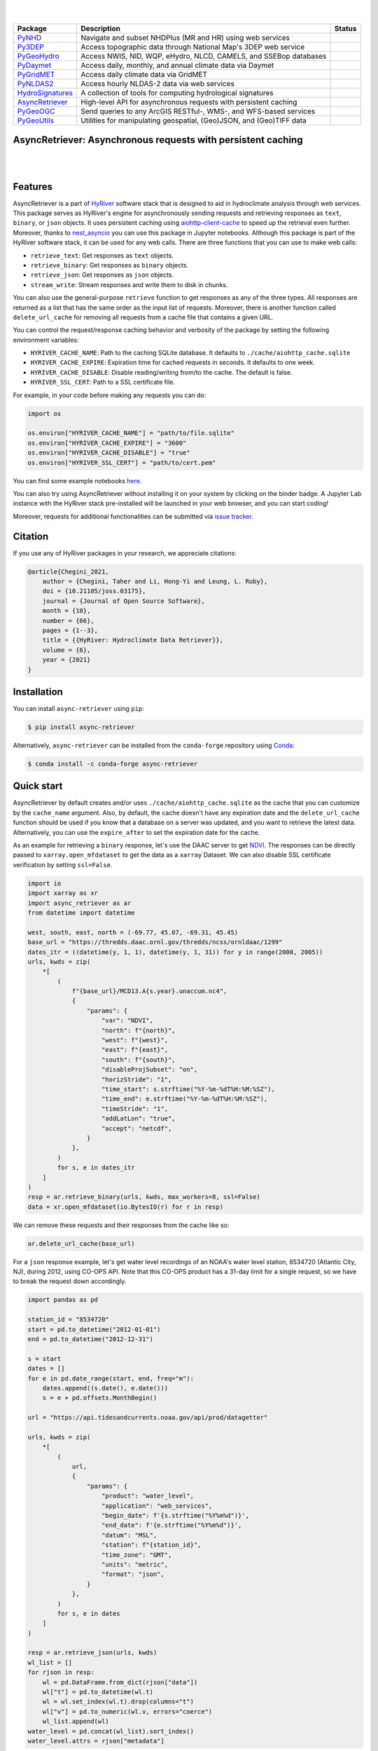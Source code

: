 .. image:: https://raw.githubusercontent.com/hyriver/HyRiver-examples/main/notebooks/_static/pygeoutils_logo.png
    :target: https://github.com/hyriver/HyRiver

|

.. image:: https://joss.theoj.org/papers/b0df2f6192f0a18b9e622a3edff52e77/status.svg
    :target: https://joss.theoj.org/papers/b0df2f6192f0a18b9e622a3edff52e77
    :alt: JOSS

|

.. |pygeohydro| image:: https://github.com/hyriver/pygeohydro/actions/workflows/test.yml/badge.svg
    :target: https://github.com/hyriver/pygeohydro/actions/workflows/test.yml
    :alt: Github Actions

.. |pygeoogc| image:: https://github.com/hyriver/pygeoogc/actions/workflows/test.yml/badge.svg
    :target: https://github.com/hyriver/pygeoogc/actions/workflows/test.yml
    :alt: Github Actions

.. |pygeoutils| image:: https://github.com/hyriver/pygeoutils/actions/workflows/test.yml/badge.svg
    :target: https://github.com/hyriver/pygeoutils/actions/workflows/test.yml
    :alt: Github Actions

.. |pynhd| image:: https://github.com/hyriver/pynhd/actions/workflows/test.yml/badge.svg
    :target: https://github.com/hyriver/pynhd/actions/workflows/test.yml
    :alt: Github Actions

.. |py3dep| image:: https://github.com/hyriver/py3dep/actions/workflows/test.yml/badge.svg
    :target: https://github.com/hyriver/py3dep/actions/workflows/test.yml
    :alt: Github Actions

.. |pydaymet| image:: https://github.com/hyriver/pydaymet/actions/workflows/test.yml/badge.svg
    :target: https://github.com/hyriver/pydaymet/actions/workflows/test.yml
    :alt: Github Actions

.. |pygridmet| image:: https://github.com/hyriver/pygridmet/actions/workflows/test.yml/badge.svg
    :target: https://github.com/hyriver/pygridmet/actions/workflows/test.yml
    :alt: Github Actions

.. |pynldas2| image:: https://github.com/hyriver/pynldas2/actions/workflows/test.yml/badge.svg
    :target: https://github.com/hyriver/pynldas2/actions/workflows/test.yml
    :alt: Github Actions

.. |async| image:: https://github.com/hyriver/async-retriever/actions/workflows/test.yml/badge.svg
    :target: https://github.com/hyriver/async-retriever/actions/workflows/test.yml
    :alt: Github Actions

.. |signatures| image:: https://github.com/hyriver/hydrosignatures/actions/workflows/test.yml/badge.svg
    :target: https://github.com/hyriver/hydrosignatures/actions/workflows/test.yml
    :alt: Github Actions

================ ==================================================================== ============
Package          Description                                                          Status
================ ==================================================================== ============
PyNHD_           Navigate and subset NHDPlus (MR and HR) using web services           |pynhd|
Py3DEP_          Access topographic data through National Map's 3DEP web service      |py3dep|
PyGeoHydro_      Access NWIS, NID, WQP, eHydro, NLCD, CAMELS, and SSEBop databases    |pygeohydro|
PyDaymet_        Access daily, monthly, and annual climate data via Daymet            |pydaymet|
PyGridMET_       Access daily climate data via GridMET                                |pygridmet|
PyNLDAS2_        Access hourly NLDAS-2 data via web services                          |pynldas2|
HydroSignatures_ A collection of tools for computing hydrological signatures          |signatures|
AsyncRetriever_  High-level API for asynchronous requests with persistent caching     |async|
PyGeoOGC_        Send queries to any ArcGIS RESTful-, WMS-, and WFS-based services    |pygeoogc|
PyGeoUtils_      Utilities for manipulating geospatial, (Geo)JSON, and (Geo)TIFF data |pygeoutils|
================ ==================================================================== ============

.. _PyGeoHydro: https://github.com/hyriver/pygeohydro
.. _AsyncRetriever: https://github.com/hyriver/async-retriever
.. _PyGeoOGC: https://github.com/hyriver/pygeoogc
.. _PyGeoUtils: https://github.com/hyriver/pygeoutils
.. _PyNHD: https://github.com/hyriver/pynhd
.. _Py3DEP: https://github.com/hyriver/py3dep
.. _PyDaymet: https://github.com/hyriver/pydaymet
.. _PyGridMET: https://github.com/hyriver/pygridmet
.. _PyNLDAS2: https://github.com/hyriver/pynldas2
.. _HydroSignatures: https://github.com/hyriver/hydrosignatures

AsyncRetriever: Asynchronous requests with persistent caching
-------------------------------------------------------------

.. image:: https://img.shields.io/pypi/v/async-retriever.svg
    :target: https://pypi.python.org/pypi/async-retriever
    :alt: PyPi

.. image:: https://img.shields.io/conda/vn/conda-forge/async-retriever.svg
    :target: https://anaconda.org/conda-forge/async-retriever
    :alt: Conda Version

.. image:: https://codecov.io/gh/hyriver/async-retriever/branch/main/graph/badge.svg
    :target: https://codecov.io/gh/hyriver/async-retriever
    :alt: CodeCov

.. image:: https://img.shields.io/pypi/pyversions/async-retriever.svg
    :target: https://pypi.python.org/pypi/async-retriever
    :alt: Python Versions

.. image:: https://static.pepy.tech/badge/async-retriever
    :target: https://pepy.tech/project/async-retriever
    :alt: Downloads

|

.. image:: https://img.shields.io/badge/security-bandit-green.svg
    :target: https://github.com/PyCQA/bandit
    :alt: Security Status

.. image:: https://www.codefactor.io/repository/github/hyriver/async-retriever/badge
   :target: https://www.codefactor.io/repository/github/hyriver/async-retriever
   :alt: CodeFactor

.. image:: https://img.shields.io/endpoint?url=https://raw.githubusercontent.com/astral-sh/ruff/main/assets/badge/v2.json
    :target: https://github.com/astral-sh/ruff
    :alt: Ruff

.. image:: https://img.shields.io/badge/pre--commit-enabled-brightgreen?logo=pre-commit&logoColor=white
    :target: https://github.com/pre-commit/pre-commit
    :alt: pre-commit

|

Features
--------

AsyncRetriever is a part of `HyRiver <https://github.com/hyriver/HyRiver>`__ software stack that
is designed to aid in hydroclimate analysis through web services. This package serves as HyRiver's
engine for asynchronously sending requests and retrieving responses as ``text``, ``binary``, or
``json`` objects. It uses persistent caching using
`aiohttp-client-cache <https://aiohttp-client-cache.readthedocs.io>`__ to speed up the retrieval
even further. Moreover, thanks to `nest_asyncio <https://github.com/erdewit/nest_asyncio>`__
you can use this package in Jupyter notebooks. Although this package is part of the HyRiver
software stack, it can be used for any web calls. There are three functions that you can
use to make web calls:

* ``retrieve_text``: Get responses as ``text`` objects.
* ``retrieve_binary``: Get responses as ``binary`` objects.
* ``retrieve_json``: Get responses as ``json`` objects.
* ``stream_write``: Stream responses and write them to disk in chunks.

You can also use the general-purpose ``retrieve`` function to get responses as any
of the three types. All responses are returned as a list that has the same order as the
input list of requests. Moreover, there is another function called ``delete_url_cache``
for removing all requests from a cache file that contains a given URL.

You can control the request/response caching behavior and verbosity of the package
by setting the following environment variables:

* ``HYRIVER_CACHE_NAME``: Path to the caching SQLite database. It defaults to
  ``./cache/aiohttp_cache.sqlite``
* ``HYRIVER_CACHE_EXPIRE``: Expiration time for cached requests in seconds. It defaults to
  one week.
* ``HYRIVER_CACHE_DISABLE``: Disable reading/writing from/to the cache. The default is false.
* ``HYRIVER_SSL_CERT``: Path to a SSL certificate file.

For example, in your code before making any requests you can do:

.. code-block:: python

    import os

    os.environ["HYRIVER_CACHE_NAME"] = "path/to/file.sqlite"
    os.environ["HYRIVER_CACHE_EXPIRE"] = "3600"
    os.environ["HYRIVER_CACHE_DISABLE"] = "true"
    os.environ["HYRIVER_SSL_CERT"] = "path/to/cert.pem"

You can find some example notebooks `here <https://github.com/hyriver/HyRiver-examples>`__.

You can also try using AsyncRetriever without installing
it on your system by clicking on the binder badge. A Jupyter Lab
instance with the HyRiver stack pre-installed will be launched in your web browser, and you
can start coding!

Moreover, requests for additional functionalities can be submitted via
`issue tracker <https://github.com/hyriver/async-retriever/issues>`__.

Citation
--------
If you use any of HyRiver packages in your research, we appreciate citations:

.. code-block:: bibtex

    @article{Chegini_2021,
        author = {Chegini, Taher and Li, Hong-Yi and Leung, L. Ruby},
        doi = {10.21105/joss.03175},
        journal = {Journal of Open Source Software},
        month = {10},
        number = {66},
        pages = {1--3},
        title = {{HyRiver: Hydroclimate Data Retriever}},
        volume = {6},
        year = {2021}
    }

Installation
------------

You can install ``async-retriever`` using ``pip``:

.. code-block:: console

    $ pip install async-retriever

Alternatively, ``async-retriever`` can be installed from the ``conda-forge`` repository
using `Conda <https://docs.conda.io/en/latest/>`__:

.. code-block:: console

    $ conda install -c conda-forge async-retriever

Quick start
-----------

AsyncRetriever by default creates and/or uses ``./cache/aiohttp_cache.sqlite`` as the cache
that you can customize by the ``cache_name`` argument. Also, by default, the cache doesn't
have any expiration date and the ``delete_url_cache`` function should be used if you know
that a database on a server was updated, and you want to retrieve the latest data.
Alternatively, you can use the ``expire_after`` to set the expiration date for the cache.

As an example for retrieving a ``binary`` response, let's use the DAAC server to get
`NDVI <https://daac.ornl.gov/VEGETATION/guides/US_MODIS_NDVI.html>`_.
The responses can be directly passed to ``xarray.open_mfdataset`` to get the data as
a ``xarray`` Dataset. We can also disable SSL certificate verification by setting
``ssl=False``.

.. code-block:: python

    import io
    import xarray as xr
    import async_retriever as ar
    from datetime import datetime

    west, south, east, north = (-69.77, 45.07, -69.31, 45.45)
    base_url = "https://thredds.daac.ornl.gov/thredds/ncss/ornldaac/1299"
    dates_itr = ((datetime(y, 1, 1), datetime(y, 1, 31)) for y in range(2000, 2005))
    urls, kwds = zip(
        *[
            (
                f"{base_url}/MCD13.A{s.year}.unaccum.nc4",
                {
                    "params": {
                        "var": "NDVI",
                        "north": f"{north}",
                        "west": f"{west}",
                        "east": f"{east}",
                        "south": f"{south}",
                        "disableProjSubset": "on",
                        "horizStride": "1",
                        "time_start": s.strftime("%Y-%m-%dT%H:%M:%SZ"),
                        "time_end": e.strftime("%Y-%m-%dT%H:%M:%SZ"),
                        "timeStride": "1",
                        "addLatLon": "true",
                        "accept": "netcdf",
                    }
                },
            )
            for s, e in dates_itr
        ]
    )
    resp = ar.retrieve_binary(urls, kwds, max_workers=8, ssl=False)
    data = xr.open_mfdataset(io.BytesIO(r) for r in resp)

We can remove these requests and their responses from the cache like so:

.. code-block:: python

    ar.delete_url_cache(base_url)

.. image:: https://raw.githubusercontent.com/hyriver/HyRiver-examples/main/notebooks/_static/ndvi.png
    :target: https://github.com/hyriver/HyRiver-examples/blob/main/notebooks/async.ipynb

For a ``json`` response example, let's get water level recordings of an NOAA's water level station,
8534720 (Atlantic City, NJ), during 2012, using CO-OPS API. Note that this CO-OPS product has a
31-day limit for a single request, so we have to break the request down accordingly.

.. code-block:: python

    import pandas as pd

    station_id = "8534720"
    start = pd.to_datetime("2012-01-01")
    end = pd.to_datetime("2012-12-31")

    s = start
    dates = []
    for e in pd.date_range(start, end, freq="m"):
        dates.append((s.date(), e.date()))
        s = e + pd.offsets.MonthBegin()

    url = "https://api.tidesandcurrents.noaa.gov/api/prod/datagetter"

    urls, kwds = zip(
        *[
            (
                url,
                {
                    "params": {
                        "product": "water_level",
                        "application": "web_services",
                        "begin_date": f'{s.strftime("%Y%m%d")}',
                        "end_date": f'{e.strftime("%Y%m%d")}',
                        "datum": "MSL",
                        "station": f"{station_id}",
                        "time_zone": "GMT",
                        "units": "metric",
                        "format": "json",
                    }
                },
            )
            for s, e in dates
        ]
    )

    resp = ar.retrieve_json(urls, kwds)
    wl_list = []
    for rjson in resp:
        wl = pd.DataFrame.from_dict(rjson["data"])
        wl["t"] = pd.to_datetime(wl.t)
        wl = wl.set_index(wl.t).drop(columns="t")
        wl["v"] = pd.to_numeric(wl.v, errors="coerce")
        wl_list.append(wl)
    water_level = pd.concat(wl_list).sort_index()
    water_level.attrs = rjson["metadata"]

.. image:: https://raw.githubusercontent.com/hyriver/HyRiver-examples/main/notebooks/_static/water_level.png
    :target: https://github.com/hyriver/HyRiver-examples/blob/main/notebooks/async.ipynb

Now, let's see an example without any payload or headers. Here's how we can retrieve
harmonic constituents of several NOAA stations from CO-OPS:

.. code-block:: python

    stations = [
        "8410140",
        "8411060",
        "8413320",
        "8418150",
        "8419317",
        "8419870",
        "8443970",
        "8447386",
    ]

    base_url = "https://api.tidesandcurrents.noaa.gov/mdapi/prod/webapi/stations"
    urls = [f"{base_url}/{i}/harcon.json?units=metric" for i in stations]
    resp = ar.retrieve_json(urls)

    amp_list = []
    phs_list = []
    for rjson in resp:
        sid = rjson["self"].rsplit("/", 2)[1]
        const = pd.DataFrame.from_dict(rjson["HarmonicConstituents"]).set_index("name")
        amp = const.rename(columns={"amplitude": sid})[sid]
        phase = const.rename(columns={"phase_GMT": sid})[sid]
        amp_list.append(amp)
        phs_list.append(phase)

    amp = pd.concat(amp_list, axis=1)
    phs = pd.concat(phs_list, axis=1)

.. image:: https://raw.githubusercontent.com/hyriver/HyRiver-examples/main/notebooks/_static/tides.png
    :target: https://github.com/hyriver/HyRiver-examples/blob/main/notebooks/async.ipynb

Contributing
------------

Contributions are appreciated and very welcomed. Please read
`CONTRIBUTING.rst <https://github.com/hyriver/async-retriever/blob/main/CONTRIBUTING.rst>`__
for instructions.
